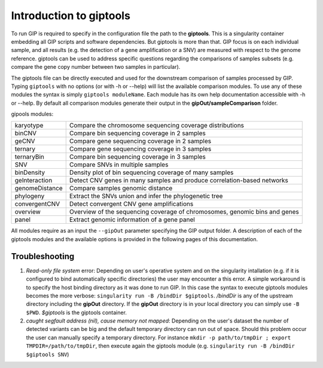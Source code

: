 ########################
Introduction to giptools
########################

To run GIP is required to specify in the configuration file the path to the **giptools**. This is a singularity container embedding all GIP scripts and software dependencies. But giptools is more than that. GIP focus is on each individual sample, and all results (e.g. the detection of a gene amplification or a SNV) are measured with respect to the genome reference. giptools can be used to address specific questions regarding the comparisons of samples subsets (e.g. compare the gene copy number between two samples in particular). 

The giptools file can be directly executed and used for the downstream comparison of samples processed by GIP. 
Typing ``giptools`` with no options (or with -h or --help) will list the available comparison modules.
To use any of these modules the syntax is simply ``giptools moduleName``. Each module has its own help documentation accessible with -h or --help. By default all comparison modules generate their output in the **gipOut/sampleComparison** folder.   

gipools modules:

+----------------+--------------------------------------------------------------------------+
| karyotype      |Compare the chromosome sequencing coverage distributions                  |
+----------------+--------------------------------------------------------------------------+
| binCNV         |Compare bin sequencing coverage in 2 samples                              |
+----------------+--------------------------------------------------------------------------+
| geCNV          |Compare gene sequencing coverage in 2 samples                             |
+----------------+--------------------------------------------------------------------------+
| ternary        |Compare gene sequencing coverage in 3 samples                             |
+----------------+--------------------------------------------------------------------------+
| ternaryBin     |Compare bin sequencing coverage in 3 samples                              |
+----------------+--------------------------------------------------------------------------+
| SNV            |Compare SNVs in multiple samples                                          |
+----------------+--------------------------------------------------------------------------+
| binDensity     |Density plot of bin sequencing coverage of many samples                   |
+----------------+--------------------------------------------------------------------------+
| geInteraction  |Detect CNV genes in many samples and produce correlation-based networks   |
+----------------+--------------------------------------------------------------------------+
| genomeDistance |Compare samples genomic distance                                          |
+----------------+--------------------------------------------------------------------------+
| phylogeny      |Extract the SNVs union and infer the phylogenetic tree                    |
+----------------+--------------------------------------------------------------------------+
| convergentCNV  |Detect convergent CNV gene amplifications                                 |
+----------------+--------------------------------------------------------------------------+
| overview       |Overview of the sequencing coverage of chromosomes, genomic bins and genes|
+----------------+--------------------------------------------------------------------------+
| panel          |Extract genomic information of a gene panel                               |
+----------------+--------------------------------------------------------------------------+

All modules require as an input the ``--gipOut`` parameter specifying the GIP output folder.
A description of each of the giptools modules and the available options is provided in the following pages of this documentation.


Troubleshooting
--------------- 

1. *Read-only file system* error: Depending on user's operative system and on the singularity intallation (e.g. if it is configured to bind automatically specific directories) the user may encounter a this error. A simple workaround is to specify the host binding directory as it was done to run GIP. In this case the syntax to execute giptools modules becomes the more verbose: ``singularity run -B /bindDir $giptools``. */bindDir* is any of the upstream directory including the **gipOut** directory. If the **gipOut** directory is in your local directory you can simply use ``-B $PWD``. *$giptools* is the giptools container.

2.  *caught segfault address (nil), cause memory not mapped*: Depending on the user's dataset the number of detected variants can be big and the default temporary directory can run out of space. Should this problem occur the user can manually specify a temporary directory. For instance  ``mkdir -p path/to/tmpDir ; export TMPDIR=/path/to/tmpDir``, then execute again the giptools module (e.g. ``singularity run -B /bindDir $giptools SNV``)
 




